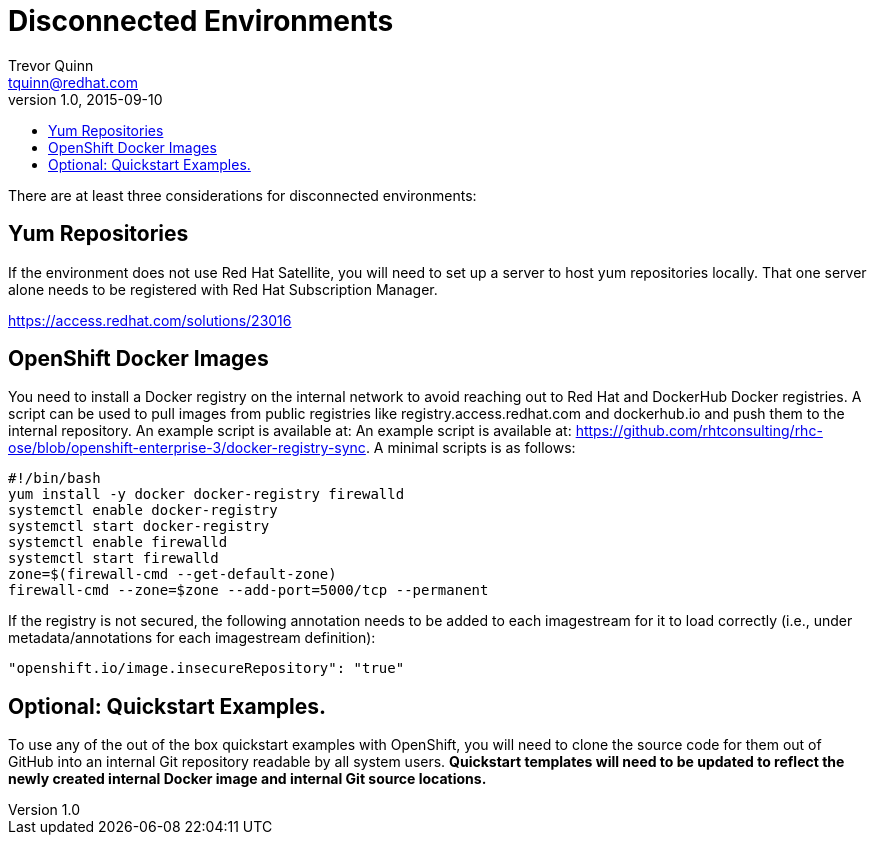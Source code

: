 = Disconnected Environments
Trevor Quinn <tquinn@redhat.com>
v1.0, 2015-09-10
:scripts_repo: https://github.com/rhtconsulting/rhc-ose
:toc: macro
:toc-title:

toc::[]

There are at least three considerations for disconnected environments:

== Yum Repositories

If the environment does not use Red Hat Satellite, you will need to set up a server to host yum repositories locally. That one server alone needs to be registered with Red Hat Subscription Manager.

https://access.redhat.com/solutions/23016

== OpenShift Docker Images

You need to install a Docker registry on the internal network to avoid reaching out to Red Hat and DockerHub Docker registries. A script can be used to pull images from public registries like registry.access.redhat.com and dockerhub.io and push them to the internal repository. An example script is available at: An example script is available at: {scripts_repo}/blob/openshift-enterprise-3/docker-registry-sync. A minimal scripts is as follows:

    #!/bin/bash
    yum install -y docker docker-registry firewalld
    systemctl enable docker-registry
    systemctl start docker-registry
    systemctl enable firewalld
    systemctl start firewalld
    zone=$(firewall-cmd --get-default-zone)
    firewall-cmd --zone=$zone --add-port=5000/tcp --permanent

If the registry is not secured, the following annotation needs to be added to each imagestream for it to load correctly (i.e., under metadata/annotations for each imagestream definition):

    "openshift.io/image.insecureRepository": "true"

== Optional: Quickstart Examples.

To use any of the out of the box quickstart examples with OpenShift, you will need to clone the source code for them out of GitHub into an internal Git repository readable by all system users. *Quickstart templates will need to be updated to reflect the newly created internal Docker image and internal Git source locations.*
